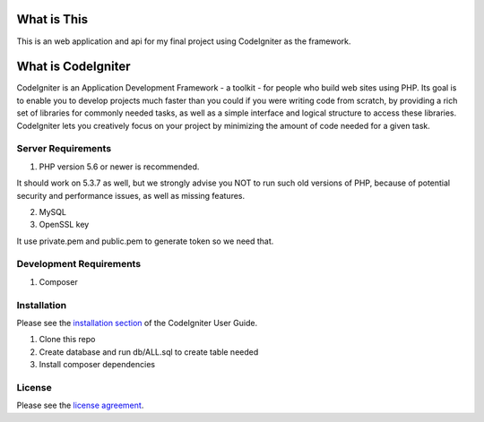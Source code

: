 ############
What is This
############

This is an web application and api for my final project using CodeIgniter
as the framework.


###################
What is CodeIgniter
###################

CodeIgniter is an Application Development Framework - a toolkit - for people
who build web sites using PHP. Its goal is to enable you to develop projects
much faster than you could if you were writing code from scratch, by providing
a rich set of libraries for commonly needed tasks, as well as a simple
interface and logical structure to access these libraries. CodeIgniter lets
you creatively focus on your project by minimizing the amount of code needed
for a given task.

*******************
Server Requirements
*******************

1. PHP version 5.6 or newer is recommended.

It should work on 5.3.7 as well, but we strongly advise you NOT to run
such old versions of PHP, because of potential security and performance
issues, as well as missing features.

2. MySQL

3. OpenSSL key

It use private.pem and public.pem to generate token so we need that.


************************
Development Requirements
************************

1. Composer


************
Installation
************

Please see the `installation section <https://codeigniter.com/user_guide/installation/index.html>`_
of the CodeIgniter User Guide.

1. Clone this repo
2. Create database and run db/ALL.sql to create table needed
3. Install composer  dependencies

*******
License
*******

Please see the `license
agreement <https://github.com/bcit-ci/CodeIgniter/blob/develop/user_guide_src/source/license.rst>`_.

